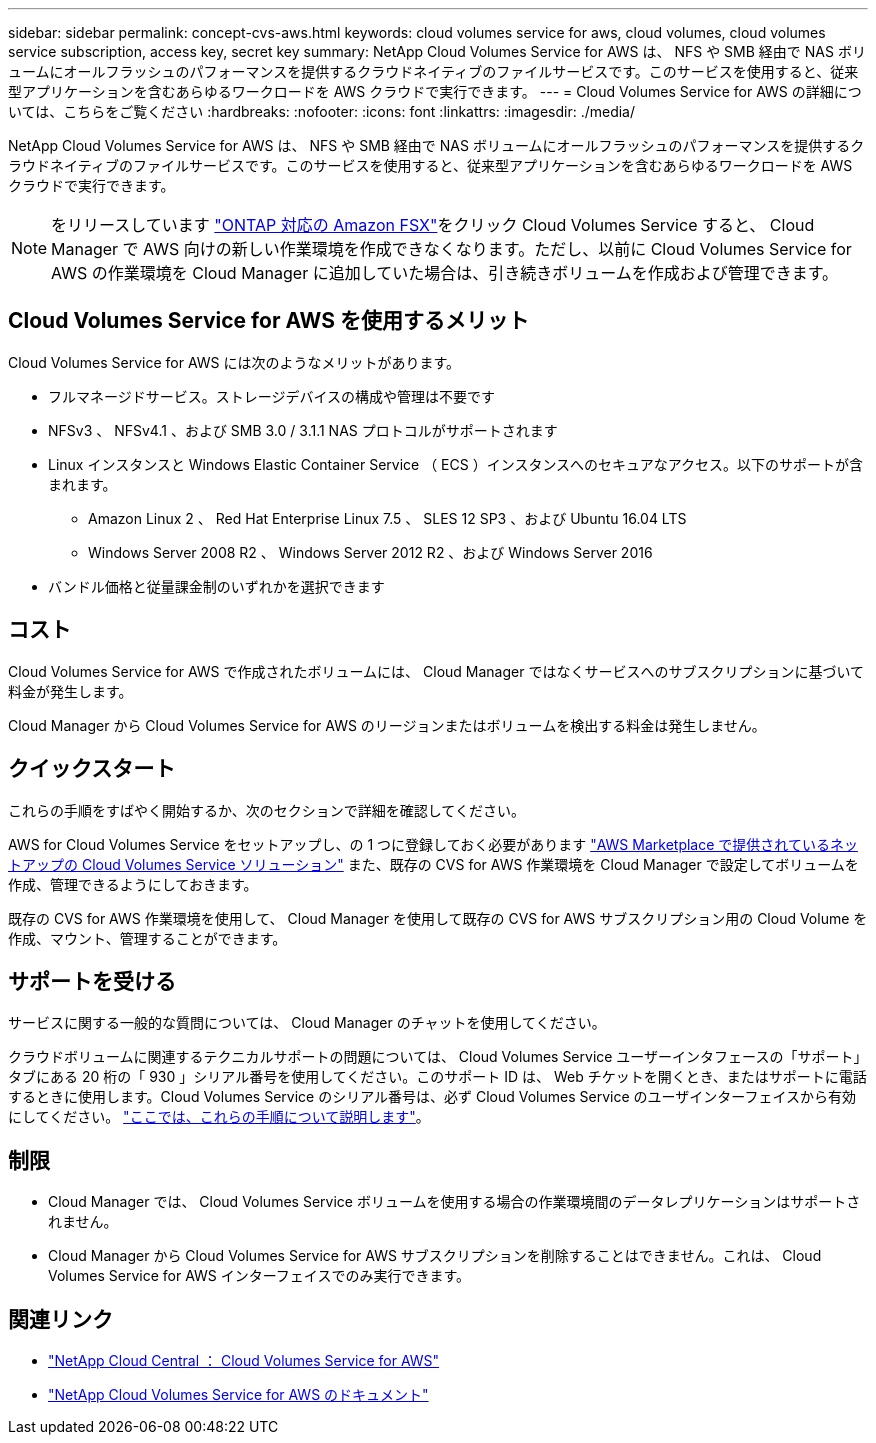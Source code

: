 ---
sidebar: sidebar 
permalink: concept-cvs-aws.html 
keywords: cloud volumes service for aws, cloud volumes, cloud volumes service subscription, access key, secret key 
summary: NetApp Cloud Volumes Service for AWS は、 NFS や SMB 経由で NAS ボリュームにオールフラッシュのパフォーマンスを提供するクラウドネイティブのファイルサービスです。このサービスを使用すると、従来型アプリケーションを含むあらゆるワークロードを AWS クラウドで実行できます。 
---
= Cloud Volumes Service for AWS の詳細については、こちらをご覧ください
:hardbreaks:
:nofooter: 
:icons: font
:linkattrs: 
:imagesdir: ./media/


[role="lead"]
NetApp Cloud Volumes Service for AWS は、 NFS や SMB 経由で NAS ボリュームにオールフラッシュのパフォーマンスを提供するクラウドネイティブのファイルサービスです。このサービスを使用すると、従来型アプリケーションを含むあらゆるワークロードを AWS クラウドで実行できます。


NOTE: をリリースしています link:https://docs.aws.amazon.com/fsx/latest/ONTAPGuide/what-is-fsx-ontap.html["ONTAP 対応の Amazon FSX"^]をクリック Cloud Volumes Service すると、 Cloud Manager で AWS 向けの新しい作業環境を作成できなくなります。ただし、以前に Cloud Volumes Service for AWS の作業環境を Cloud Manager に追加していた場合は、引き続きボリュームを作成および管理できます。



== Cloud Volumes Service for AWS を使用するメリット

Cloud Volumes Service for AWS には次のようなメリットがあります。

* フルマネージドサービス。ストレージデバイスの構成や管理は不要です
* NFSv3 、 NFSv4.1 、および SMB 3.0 / 3.1.1 NAS プロトコルがサポートされます
* Linux インスタンスと Windows Elastic Container Service （ ECS ）インスタンスへのセキュアなアクセス。以下のサポートが含まれます。
+
** Amazon Linux 2 、 Red Hat Enterprise Linux 7.5 、 SLES 12 SP3 、および Ubuntu 16.04 LTS
** Windows Server 2008 R2 、 Windows Server 2012 R2 、および Windows Server 2016


* バンドル価格と従量課金制のいずれかを選択できます




== コスト

Cloud Volumes Service for AWS で作成されたボリュームには、 Cloud Manager ではなくサービスへのサブスクリプションに基づいて料金が発生します。

Cloud Manager から Cloud Volumes Service for AWS のリージョンまたはボリュームを検出する料金は発生しません。



== クイックスタート

これらの手順をすばやく開始するか、次のセクションで詳細を確認してください。

[role="quick-margin-para"]
AWS for Cloud Volumes Service をセットアップし、の 1 つに登録しておく必要があります https://aws.amazon.com/marketplace/search/results?x=0&y=0&searchTerms=netapp+cloud+volumes+service["AWS Marketplace で提供されているネットアップの Cloud Volumes Service ソリューション"^] また、既存の CVS for AWS 作業環境を Cloud Manager で設定してボリュームを作成、管理できるようにしておきます。

[role="quick-margin-para"]
既存の CVS for AWS 作業環境を使用して、 Cloud Manager を使用して既存の CVS for AWS サブスクリプション用の Cloud Volume を作成、マウント、管理することができます。



== サポートを受ける

サービスに関する一般的な質問については、 Cloud Manager のチャットを使用してください。

クラウドボリュームに関連するテクニカルサポートの問題については、 Cloud Volumes Service ユーザーインタフェースの「サポート」タブにある 20 桁の「 930 」シリアル番号を使用してください。このサポート ID は、 Web チケットを開くとき、またはサポートに電話するときに使用します。Cloud Volumes Service のシリアル番号は、必ず Cloud Volumes Service のユーザインターフェイスから有効にしてください。 https://docs.netapp.com/us-en/cloud_volumes/aws/task_activating_support_entitlement.html["ここでは、これらの手順について説明します"^]。



== 制限

* Cloud Manager では、 Cloud Volumes Service ボリュームを使用する場合の作業環境間のデータレプリケーションはサポートされません。
* Cloud Manager から Cloud Volumes Service for AWS サブスクリプションを削除することはできません。これは、 Cloud Volumes Service for AWS インターフェイスでのみ実行できます。




== 関連リンク

* https://cloud.netapp.com/cloud-volumes-service-for-aws["NetApp Cloud Central ： Cloud Volumes Service for AWS"^]
* https://docs.netapp.com/us-en/cloud_volumes/aws/["NetApp Cloud Volumes Service for AWS のドキュメント"^]

